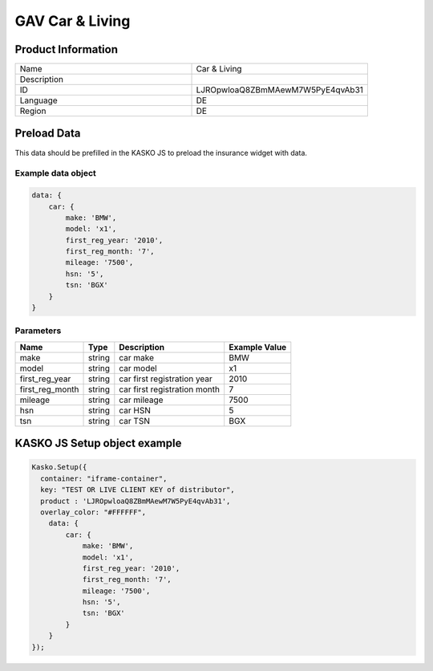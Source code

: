 GAV Car & Living
===================

Product Information
-------------------

.. csv-table::
   :widths: 50, 50

   "Name", "Car & Living"
   "Description", " "
   "ID", "LJROpwloaQ8ZBmMAewM7W5PyE4qvAb31"
   "Language", "DE"
   "Region", "DE"


Preload Data
------------
This data should be prefilled in the KASKO JS to preload the insurance widget with data.

Example data object
~~~~~~~~~~~~~~~~~~~~~~

.. code:: html

          data: {
              car: {
                  make: 'BMW',
                  model: 'x1',
                  first_reg_year: '2010',
                  first_reg_month: '7',
                  mileage: '7500',
                  hsn: '5',
                  tsn: 'BGX'
              }
          }

Parameters
~~~~~~~~~~

.. csv-table::
   :header: "Name", "Type", "Description", "Example Value"

   "make", "string", "car make", "BMW"
   "model", "string", "car model", "x1"
   "first_reg_year", "string", "car first registration year", "2010"
   "first_reg_month", "string", "car first registration month", "7"
   "mileage", "string", "car mileage", "7500"
   "hsn", "string", "car HSN", "5"
   "tsn", "string", "car TSN", "BGX"


KASKO JS Setup object example
------------------------------------

.. code:: html

      Kasko.Setup({
        container: "iframe-container",
        key: "TEST OR LIVE CLIENT KEY of distributor",
        product : 'LJROpwloaQ8ZBmMAewM7W5PyE4qvAb31',
        overlay_color: "#FFFFFF",
          data: {
              car: {
                  make: 'BMW',
                  model: 'x1',
                  first_reg_year: '2010',
                  first_reg_month: '7',
                  mileage: '7500',
                  hsn: '5',
                  tsn: 'BGX'
              }
          }
      });

